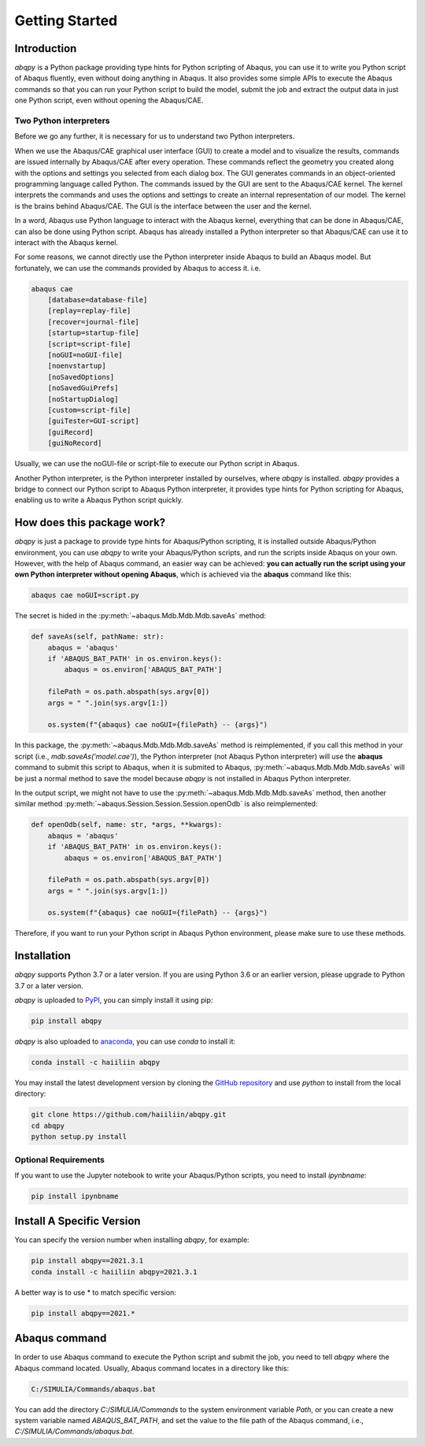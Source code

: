 ===============
Getting Started
===============


Introduction
------------

`abqpy` is a Python package providing type hints for Python scripting of Abaqus, you can 
use it to write you Python script of Abaqus fluently, even without doing anything in Abaqus. 
It also provides some simple APIs to execute the Abaqus commands so that you can run your 
Python script to build the model, submit the job and extract the output data in just one 
Python script, even without opening the Abaqus/CAE. 


Two Python interpreters
~~~~~~~~~~~~~~~~~~~~~~~

Before we go any further, it is necessary for us to understand two Python interpreters.

When we use the Abaqus/CAE graphical user interface (GUI) to create a model and to visualize 
the results, commands are issued internally by Abaqus/CAE after every operation. These 
commands reflect the geometry you created along with the options and settings you selected 
from each dialog box. The GUI generates commands in an object-oriented programming language 
called Python. The commands issued by the GUI are sent to the Abaqus/CAE kernel. The kernel 
interprets the commands and uses the options and settings to create an internal representation 
of our model. The kernel is the brains behind Abaqus/CAE. The GUI is the interface between the 
user and the kernel. 

In a word, Abaqus use Python language to interact with the Abaqus kernel, everything that can 
be done in Abaqus/CAE, can also be done using Python script. Abaqus has already installed a 
Python interpreter so that Abaqus/CAE can use it to interact with the Abaqus kernel. 

For some reasons, we cannot directly use the Python interpreter inside Abaqus to build an 
Abaqus model. But fortunately, we can use the commands provided by Abaqus to access it. i.e.

.. code-block:: sh
    
    abaqus cae
        [database=database-file]
        [replay=replay-file]
        [recover=journal-file]
        [startup=startup-file]
        [script=script-file]
        [noGUI=noGUI-file]
        [noenvstartup]
        [noSavedOptions]
        [noSavedGuiPrefs]
        [noStartupDialog]
        [custom=script-file]
        [guiTester=GUI-script]
        [guiRecord]
        [guiNoRecord]


Usually, we can use the noGUI-file or script-file to execute our Python script in Abaqus.

Another Python interpreter, is the Python interpreter installed by ourselves, where `abqpy` 
is installed. `abqpy` provides a bridge to connect our Python script to Abaqus Python 
interpreter, it provides type hints for Python scripting for Abaqus, enabling us to write a 
Abaqus Python script quickly.


How does this package work?
---------------------------

`abqpy` is just a package to provide type hints for Abaqus/Python scripting, it is installed outside Abaqus/Python
environment, you can use `abqpy` to write your Abaqus/Python scripts, and run the scripts inside Abaqus on your own.
However, with the help of Abaqus command, an easier way can be achieved: **you can actually run the script using your
own Python interpreter without opening Abaqus**, which is achieved via the **abaqus** command like this:

.. code-block:: sh

    abaqus cae noGUI=script.py

The secret is hided in the :py:meth:`~abaqus.Mdb.Mdb.Mdb.saveAs` method:

.. autolink-concat:: off
.. code-block:: python

    def saveAs(self, pathName: str):
        abaqus = 'abaqus'
        if 'ABAQUS_BAT_PATH' in os.environ.keys():
            abaqus = os.environ['ABAQUS_BAT_PATH']

        filePath = os.path.abspath(sys.argv[0])
        args = " ".join(sys.argv[1:])

        os.system(f"{abaqus} cae noGUI={filePath} -- {args}")

In this package, the :py:meth:`~abaqus.Mdb.Mdb.Mdb.saveAs` method is reimplemented, if you call this method in your
script (i.e., `mdb.saveAs('model.cae')`), the Python interpreter (not Abaqus Python interpreter) will use the
**abaqus** command to submit this script to Abaqus, when it is submited to Abaqus, :py:meth:`~abaqus.Mdb.Mdb.Mdb.saveAs`
will be just a normal method to save the model because `abqpy` is not installed in Abaqus Python interpreter.

In the output script, we might not have to use the :py:meth:`~abaqus.Mdb.Mdb.Mdb.saveAs` method, then another similar
method :py:meth:`~abaqus.Session.Session.Session.openOdb` is also reimplemented:

.. autolink-skip:: section
.. code-block:: python

    def openOdb(self, name: str, *args, **kwargs):
        abaqus = 'abaqus'
        if 'ABAQUS_BAT_PATH' in os.environ.keys():
            abaqus = os.environ['ABAQUS_BAT_PATH']

        filePath = os.path.abspath(sys.argv[0])
        args = " ".join(sys.argv[1:])

        os.system(f"{abaqus} cae noGUI={filePath} -- {args}")

Therefore, if you want to run your Python script in Abaqus Python environment, please make sure to use these methods.

Installation
------------

`abqpy` supports Python 3.7 or a later version. If you are using Python 3.6 or an earlier version, please upgrade to Python 3.7
or a later version.

`abqpy` is uploaded to `PyPI <https://pypi.org/project/abqpy>`_, you can simply install 
it using pip:

.. code-block:: sh
    
    pip install abqpy

`abqpy` is also uploaded to `anaconda <https://anaconda.org/haiiliin/abqpy>`_, you can use 
`conda` to install it:

.. code-block:: sh

    conda install -c haiiliin abqpy

You may install the latest development version by cloning the 
`GitHub repository <https://github.com/haiiliin/abqpy>`_ and use `python` to install from 
the local directory:

.. code-block:: sh

    git clone https://github.com/haiiliin/abqpy.git
    cd abqpy
    python setup.py install

Optional Requirements
~~~~~~~~~~~~~~~~~~~~~

If you want to use the Jupyter notebook to write your Abaqus/Python scripts, you need to install
`ipynbname`:

.. code-block:: sh

    pip install ipynbname

Install A Specific Version
--------------------------

You can specify the version number when installing `abqpy`, for example:

.. code-block:: sh

    pip install abqpy==2021.3.1
    conda install -c haiiliin abqpy=2021.3.1

A better way is to use * to match specific version:

.. code-block:: sh

    pip install abqpy==2021.*


Abaqus command
--------------

In order to use Abaqus command to execute the Python script and submit the job, you need to tell 
`abqpy` where the Abaqus command located. Usually, Abaqus command locates in a directory like this: 

.. code-block:: sh

    C:/SIMULIA/Commands/abaqus.bat

You can add the directory `C:/SIMULIA/Commands` to the system environment variable `Path`, or you can create a new
system variable named `ABAQUS_BAT_PATH`, and set the value to the file path of the Abaqus command, i.e.,
`C:/SIMULIA/Commands/abaqus.bat`.
